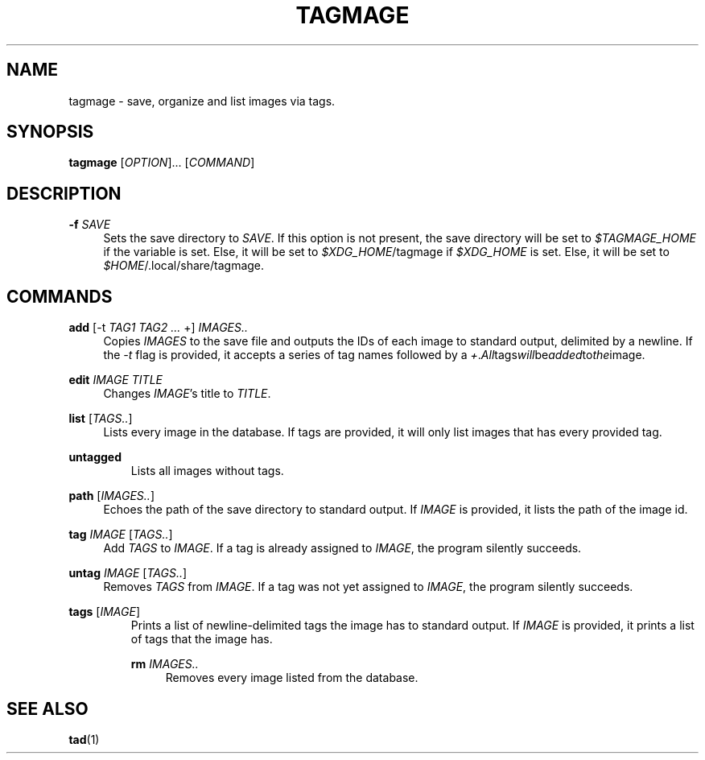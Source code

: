 .TH "TAGMAGE" "1" "16 Aug 2018" "v@@VERSION@@" "tagmage"

.SH "NAME"
tagmage - save, organize and list images via tags.

.SH "SYNOPSIS"
.B tagmage
.RI [ OPTION ]...
.RI [ COMMAND ]
...

.SH "DESCRIPTION"


.PP
.B -f
.I SAVE
.RS 4
Sets the save directory to
.IR SAVE .
If this option is not present, the save directory will be set to
.I $TAGMAGE_HOME
if the variable is set. Else, it will be set to
.IR $XDG_HOME /tagmage
if
.I $XDG_HOME
is set. Else, it will be set to
.IR $HOME /.local/share/tagmage "" .
.RE

.SH "COMMANDS"

.PP
.B add
.RI [ "" "-t " TAG1 " " TAG2 " " ... " +" "" ]
.I IMAGES..
.RS 4
Copies
.I IMAGES
to the save file and outputs the IDs of each image to standard output,
delimited by a newline. If the
.I -t
flag is provided, it accepts a series of tag names followed by a
.IR + . All tags will be added to the image.

.RE

.PP
.B edit
.I IMAGE TITLE
.RS 4
Changes
.IR IMAGE 's
title to
.IR TITLE .
.RE

.PP
.B list
.RI [ TAGS.. ]
.RS 4
Lists every image in the database. If tags are provided, it will only
list images that has every provided tag.
.RE

.PP
.B untagged
.RS
Lists all images without tags.
.RE

.PP
.B path
.RI [ IMAGES.. ]
.RS 4
Echoes the path of the save directory to standard output. If
.I IMAGE
is provided, it lists the path of the image id.
.RE

.PP
.B tag
.I IMAGE
.RI [ TAGS.. ]
.RS 4
Add
.I TAGS
to
.IR IMAGE .
If a tag is already assigned to
.IR IMAGE ,
the program silently succeeds.
.RE

.PP
.B untag
.I IMAGE
.RI [ TAGS.. ]
.RS 4
Removes
.I TAGS
from
.IR IMAGE .
If a tag was not yet assigned to
.IR IMAGE ,
the program silently succeeds.
.RE

.PP
.B tags
.RI [ IMAGE ]
.RS
Prints a list of newline-delimited tags the image has to standard
output. If
.I IMAGE
is provided, it prints a list of tags that the image has.

.PP
.B rm
.I IMAGES..
.RS 4
Removes every image listed from the database.

.SH "SEE ALSO"

.BR tad (1)
